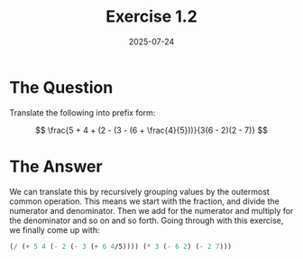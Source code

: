 #+title: Exercise 1.2
#+date: 2025-07-24
#+weight: 102
* The Question
Translate the following into prefix form:

\[ \frac{5 + 4 + (2 - (3 - (6 + \frac{4}{5}))}{3(6 - 2)(2 - 7)} \]
* The Answer

We can translate this by recursively grouping values by the outermost common
operation. This means we start with the fraction, and divide the numerator and
denominator. Then we add for the numerator and multiply for the denominator and
so on and so forth. Going through with this exercise, we finally come up with:

#+begin_src scheme
(/ (+ 5 4 (- 2 (- 3 (+ 6 4/5)))) (* 3 (- 6 2) (- 2 7)))
#+end_src

#+RESULTS:
: -37/150
